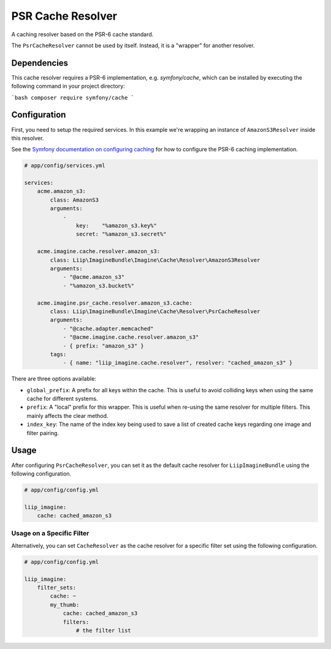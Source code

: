 
.. _cache-resolver-cache:

PSR Cache Resolver
==============

A caching resolver based on the PSR-6 cache standard.

The ``PsrCacheResolver`` cannot be used by itself. Instead, it is a "wrapper" for
another resolver.


Dependencies
------------

This cache resolver requires a PSR-6 implementation, e.g. `symfony/cache`, which can be installed
by executing the following command in your project directory:

```bash
composer require symfony/cache
```

Configuration
-------------

First, you need to setup the required services. In this example we're wrapping an
instance of ``AmazonS3Resolver`` inside this resolver.

See the `Symfony documentation on configuring caching`_ for how to configure the PSR-6 caching implementation.

.. code-block:: yaml

    # app/config/services.yml

    services:
        acme.amazon_s3:
            class: AmazonS3
            arguments:
                -
                    key:    "%amazon_s3.key%"
                    secret: "%amazon_s3.secret%"

        acme.imagine.cache.resolver.amazon_s3:
            class: Liip\ImagineBundle\Imagine\Cache\Resolver\AmazonS3Resolver
            arguments:
                - "@acme.amazon_s3"
                - "%amazon_s3.bucket%"

        acme.imagine.psr_cache.resolver.amazon_s3.cache:
            class: Liip\ImagineBundle\Imagine\Cache\Resolver\PsrCacheResolver
            arguments:
                - "@cache.adapter.memcached"
                - "@acme.imagine.cache.resolver.amazon_s3"
                - { prefix: "amazon_s3" }
            tags:
                - { name: "liip_imagine.cache.resolver", resolver: "cached_amazon_s3" }

There are three options available:

* ``global_prefix``: A prefix for all keys within the cache. This is useful to
  avoid colliding keys when using the same cache for different systems.
* ``prefix``: A "local" prefix for this wrapper. This is useful when re-using the
  same resolver for multiple filters. This mainly affects the clear method.
* ``index_key``: The name of the index key being used to save a list of created
  cache keys regarding one image and filter pairing.


Usage
-----

After configuring ``PsrCacheResolver``, you can set it as the default cache resolver
for ``LiipImagineBundle`` using the following configuration.

.. code-block:: yaml

    # app/config/config.yml

    liip_imagine:
        cache: cached_amazon_s3


Usage on a Specific Filter
~~~~~~~~~~~~~~~~~~~~~~~~~~

Alternatively, you can set ``CacheResolver`` as the cache resolver for a specific
filter set using the following configuration.

.. code-block:: yaml

    # app/config/config.yml

    liip_imagine:
        filter_sets:
            cache: ~
            my_thumb:
                cache: cached_amazon_s3
                filters:
                    # the filter list


.. _`Doctrine Cache`: https://github.com/doctrine/cache
.. _`Composer`: https://getcomposer.org/
.. _`installation documentation`: https://getcomposer.org/doc/00-intro.md
.. _`Symfony documentation on configuring caching`: https://symfony.com/doc/current/cache.html#configuring-cache-with-frameworkbundle
